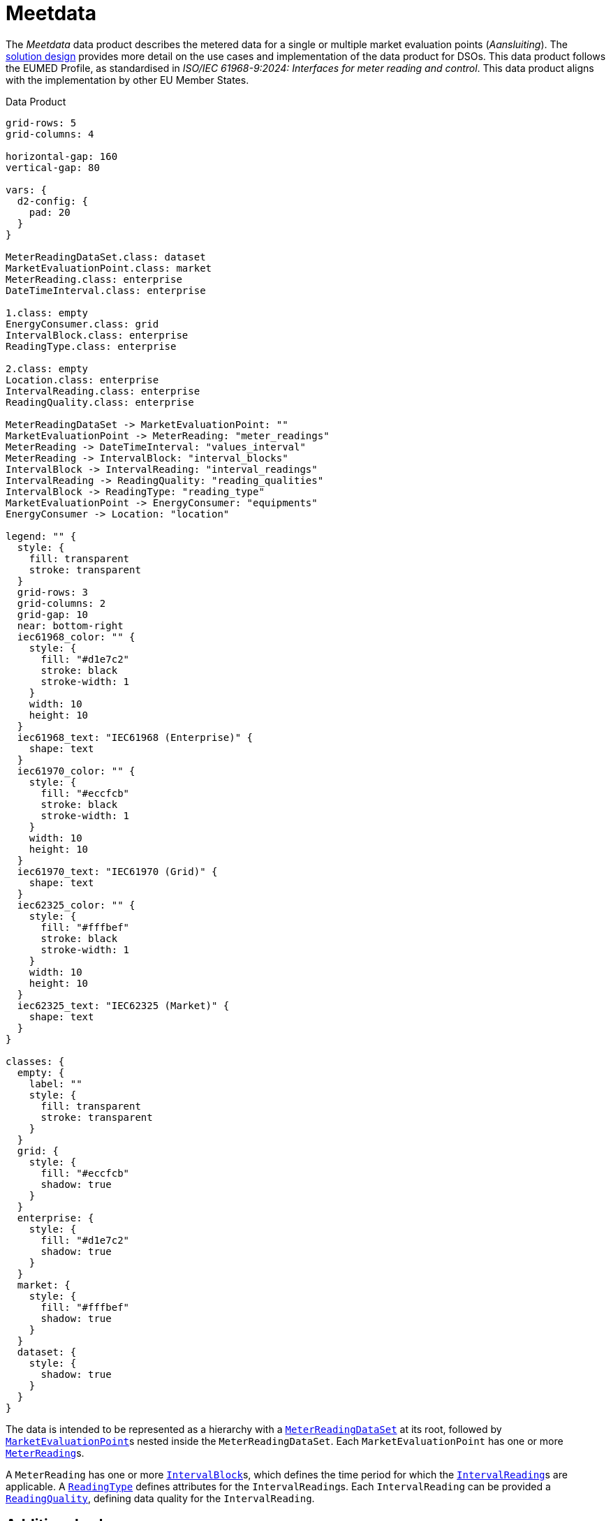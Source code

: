 = Meetdata

The _Meetdata_ data product describes the metered data for a single or multiple
market evaluation points (_Aansluiting_). The
xref:solution-design.adoc[solution design] provides more detail on the use
cases and implementation of the data product for DSOs. This data product
follows the EUMED Profile, as standardised in _ISO/IEC 61968-9:2024: Interfaces
for meter reading and control_. This data product aligns with the
implementation by other EU Member States.

.Data Product
[d2,svg,theme=4]
----
grid-rows: 5
grid-columns: 4

horizontal-gap: 160
vertical-gap: 80

vars: {
  d2-config: {
    pad: 20
  }
}

MeterReadingDataSet.class: dataset
MarketEvaluationPoint.class: market
MeterReading.class: enterprise
DateTimeInterval.class: enterprise

1.class: empty
EnergyConsumer.class: grid
IntervalBlock.class: enterprise
ReadingType.class: enterprise

2.class: empty
Location.class: enterprise
IntervalReading.class: enterprise
ReadingQuality.class: enterprise

MeterReadingDataSet -> MarketEvaluationPoint: ""
MarketEvaluationPoint -> MeterReading: "meter_readings"
MeterReading -> DateTimeInterval: "values_interval"
MeterReading -> IntervalBlock: "interval_blocks"
IntervalBlock -> IntervalReading: "interval_readings"
IntervalReading -> ReadingQuality: "reading_qualities"
IntervalBlock -> ReadingType: "reading_type"
MarketEvaluationPoint -> EnergyConsumer: "equipments"
EnergyConsumer -> Location: "location"

legend: "" {
  style: {
    fill: transparent
    stroke: transparent
  }
  grid-rows: 3
  grid-columns: 2
  grid-gap: 10
  near: bottom-right
  iec61968_color: "" {
    style: {
      fill: "#d1e7c2"
      stroke: black
      stroke-width: 1
    }
    width: 10
    height: 10
  }
  iec61968_text: "IEC61968 (Enterprise)" {
    shape: text
  }
  iec61970_color: "" {
    style: {
      fill: "#eccfcb"
      stroke: black
      stroke-width: 1
    }
    width: 10
    height: 10
  }
  iec61970_text: "IEC61970 (Grid)" {
    shape: text
  }
  iec62325_color: "" {
    style: {
      fill: "#fffbef"
      stroke: black
      stroke-width: 1
    }
    width: 10
    height: 10
  }
  iec62325_text: "IEC62325 (Market)" {
    shape: text
  }
}

classes: {
  empty: {
    label: ""
    style: {
      fill: transparent
      stroke: transparent
    }
  }
  grid: {
    style: {
      fill: "#eccfcb"
      shadow: true
    }
  }
  enterprise: {
    style: {
      fill: "#d1e7c2"
      shadow: true
    }
  }
  market: {
    style: {
      fill: "#fffbef"
      shadow: true
    }
  }
  dataset: {
    style: {
      shadow: true
    }
  }
}
----

The data is intended to be represented as a hierarchy with a
xref:schema:class/MeterReadingDataSet.adoc[`MeterReadingDataSet`] at
its root, followed by
xref:schema:class/MarketEvaluationPoint.adoc[`MarketEvaluationPoint`]s
nested inside the `MeterReadingDataSet`. Each `MarketEvaluationPoint` has one
or more xref:schema:class/MeterReading.adoc[`MeterReading`]s.

A `MeterReading` has one or more
xref:schema:class/IntervalBlock.adoc[`IntervalBlock`]s, which
defines the time period for which the
xref:schema:class/IntervalReading.adoc[`IntervalReading`]s are
applicable. A xref:schema:class/ReadingType.adoc[`ReadingType`]
defines attributes for the ``IntervalReading``s. Each `IntervalReading` can be
provided a xref:schema:class/ReadingQuality.adoc[`ReadingQuality`],
defining data quality for the `IntervalReading`.

== Additional schemas

* xref:schema:attachment$dp_meetdata.json_schema.json[JSON schema]
* xref:schema:example$dp_meetdata.example.json[Example instance data]
